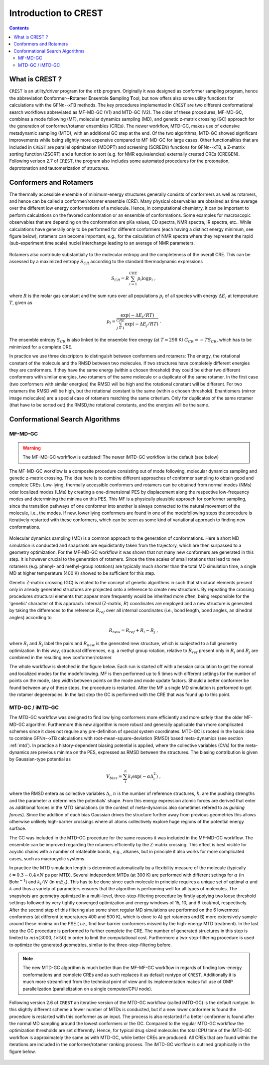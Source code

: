 .. _crest:

----------------------------
Introduction to CREST
----------------------------

.. contents::

What is CREST ?
========================

``CREST`` is an utility/driver program for the ``xtb`` program.
Originally it was designed as conformer sampling program, hence the abbreviation **C**\onformer--**R**\otamer **E**\nsemble **S**\ampling **T**\ool, 
but now offers also some utility functions for calculations with the GFN\ `n`--xTB methods.
The key procedures implemented in ``CREST`` are two different conformational search workflows abbreviated as MF-MD-GC (V1) and MTD-GC (V2). 
The older of these procedures, MF-MD-GC, combines a mode following (MF), molecular dynamics sampling (MD), and genetic z-matrix
crossing (GC) approach for the generation of conformer/rotamer ensembles (CREs).
The newer workflow, MTD-GC, makes use of extensive metadynamic sampling (MTD), with an additional GC step at the end.
Of the two algorithms, MTD-GC showed significant improvements while being slightly more expensive compared to MF-MD-GC for large cases.
Other functionalities that are included in ``CREST`` are parallel optimization (MDOPT) and screening (SCREEN) functions for GFN\ `n`--xTB, 
a Z-matrix sorting function (ZSORT) and a function to sort (e.g. for NMR equivalencies) externally created CREs (CREGEN).
Following verison 2.7 of ``CREST``, the program also includes some automated procedures for the protonation, deprotonation and tautomerization of structures.


   

Conformers and Rotamers
=================================

The thermally accessible ensemble of minimum-energy structures generally consists of conformers as well as rotamers, and hence can be called a conformer/rotamer ensemble (CRE). 
Many physical observables are obtained as time average over the different low energy conformations of a molecule.
Hence, in computational chemistry, it can be important to perform calculations on the favored conformation or an ensemble of conformations. 
Some examples for macroscopic observables that are depending on the conformation are pKa values, CD spectra, NMR spectra, IR spectra, etc.. 
While calculations have generally only to be performed for different conformers (each having a distinct energy minimum, see figure below), 
rotamers can become important, e.g., for the calculation of NMR spectra where they represent the rapid (sub-experiment time scale) nuclei
interchange leading to an average of NMR parameters.

.. figure:: ../figures/cre-pes.png
   :scale: 100 %
   :alt: cre-pes

Rotamers also contribute substantially to the molecular entropy and the completeness of the overall CRE.
This can be assessed by a maximized entropy :math:`S_{CR}` according to the standard thermodynamic expressions

.. math::
   S_{CR} = R \sum^{CRE}_{i=1} p_i \log p_i~,


where :math:`R` is the molar gas constant and the sum runs over all populations :math:`p_i` of all species with energy :math:`\Delta E_i` at temperature :math:`T`, given as

.. math::
   p_i = \frac{\exp(-\Delta E_i / RT)}{\sum^{CRE}_{j=1}\exp(-\Delta E_j /RT)}~.

The ensemble entropy :math:`S_{CR}` is also linked to the ensemble free energy (at :math:`T =298` K) :math:`G_{CR} = -T S_{CR}`, which has to be minimized for a complete CRE.

In practice we use three descriptors to distinguish between conformers and rotamers: The energy, the rotational constant of the molecule and the RMSD between two molecules. 
If two structures have completely different energies they are conformers. If they have the same energy (within a chosen threshold) they could be either two different 
conformers with similar energies, two rotamers of the same molecule or a duplicate of the same rotamer. In the first case (two conformers with similar energies) the RMSD will 
be high and the rotational constant will be different. For two rotamers the RMSD will be high, but the rotational constant is the same (within a chosen threshold). 
Enantiomers (mirror image molecules) are a special case of rotamers matching the same criterium. Only for duplicates of the same rotamer (that have to be sorted out) 
the RMSD,the rotational constants, and the energies will be the same.


Conformational Search Algorithms
================================

MF-MD-GC
---------

.. warning:: The MF-MD-GC workflow is outdated! The newer iMTD-GC workflow is the default (see below)

The MF-MD-GC workflow is a composite procedure consisting out of mode following, molecular dynamics
sampling and  genetic z-matrix crossing.
The idea here is to combine different approaches of conformer sampling to obtain good and complete CREs.
Low-lying, thermally accessible conformers and rotamers can be obtained from normal modes (NMs)
oder localized modes (LMs) by creating a one-dimensional PES by displacement along the 
respective low-frequency modes and determining the minima on this PES. 
This MF is a physically plausible approach for conformer sampling, since the transition pathways 
of one conformer into another is always connected to the natural movement of the molecule, i.e., the modes. 
If new, lower lying conformers are found in one of the modefollowing steps the procedure is iteratively restarted
with these conformers, which can be seen as some kind of variational approach to finding new conformations.

.. figure:: ../figures/crest-mf.png
   :scale: 40 %
   :alt: cre-pes

Molecular dynamics sampling (MD) is a common approach to the generation of conformations.
Here a short MD simulation is conducted and snapshots are equidistantly taken from the trajectory,
which are then surpassed to a geometry optimization.
For the MF-MD-GC workflow it was shown that not many new conformers are generated in this step. 
It is however crucial to the generation of rotamers. 
Since the time scales of small rotations that lead to new rotamers (e.g. phenyl- and methyl-group rotations)
are typically much shorter than the total MD simulation time, a single MD at higher temperature (400 K) showed
to be sufficient for this step.

Genetic Z-matrix crossing (GC) is related to the concept of genetic algorithms in such
that structural elements present only in already generated structures are projected onto
a reference to create new structures.
By repeating the crossing procedures structural elements that appear more frequently would be inherited more often, being responsible for the 'genetic' character of this approach.
Internal (Z-matrix, :math:`R`) coordinates are employed and a new structure is generated by taking the differences to the reference :math:`R_{ref}` over all internal coordinates
(i.e., bond length, bond angles, an dihedral angles) according to

.. math::
   R_{new} = R_{ref} + R_{i} - R_{j}~,

where :math:`R_i` and :math:`R_j` label the pairs and :math:`R_{new}` is the generated new structure, which is subjected
to a full geometry optimization. 
In this way, structural differences, e.g. a methyl group rotation, relative to :math:`R_{ref}` present only
in :math:`R_i` and :math:`R_j` are combined in the resulting new conformer/rotamer.

The whole workflow is sketched in the figure below. 
Each run is started off with a hessian calculation to get the normal and localized modes for the  modefollowing. 
MF is then performed up to 5 times with different settings for the number of points on the mode, step width between points on the mode and mode update factors. 
Should a better conformer be found between any of these steps, the procedure is restarted.
After the MF a single MD simulation is performed to get the rotamer degeneracies.
In the last step the GC is performed with the CRE that was found up to this point.


.. figure:: ../figures/crest-v1.png
   :scale: 90 %
   :alt: cre-pes

MTD-GC / iMTD-GC 
-----------------
The MTD-GC workflow was designed to find low lying conformers more efficiently and more safely than the older MF-MD-GC algorithm. 
Furthermore this new algorithm is more robust and generally applicable than more complicated schemes since it does not require any pre-definition of special system coordinates.
MTD-GC is rooted in the basic idea to combine GFN\ *n*--xTB calculations with root-mean-square-deviation (RMSD) based meta-dynamics (see section :ref:`mtd`). 
In practice a history-dependent biasing potential is applied, where the collective variables (CVs) for the meta-dynamics are previous minima on the PES, expressed as RMSD between the structures.
The biasing contribution is given by Gaussian-type potential as

.. math::
   V_{bias} = \sum^n_i k_i \exp ( -\alpha \Delta_i^2)~,

where the RMSD entera as collective variables :math:`\Delta_i`, :math:`n` is the number of reference structures, :math:`k_i` are the pushing strengths and the parameter :math:`\alpha` determines the potentials' shape. 
From this energy expression atomic forces are derived that enter as additional forces in the MTD simulations (in the context of meta-dynamics also sometimes refered to as *guiding forces*).
Since the addition of each bias Gaussian drives the structure further away from previous geometries this allows otherwise unlikely high-barrier crossings where all atoms collectively explore huge regions of the potential energy surface.

The GC was included in the MTD-GC procedure for the same reasons it was included in the MF-MD-GC workflow.
The ensemble can be improved regarding the rotamers efficiently by the Z-matrix crossing.
This effect is best visible for acyclic chains with a number of rotateable bonds, e.g., alkanes, but in principle it also works for more complicated cases, such as macrocyclic systems.

In practice the MTD simulation length is determined automatically by a flexibility measure of the molecule (typically :math:`t = 0.3-0.4 \times N` ps per MTD). 
Several independent MTDs (at 300 K) are performed with different setings for :math:`\alpha` (in Bohr\ :math:`^{-1}`) and :math:`k_i/N` (in :math:`mE_h`). 
This has to be done since each molecule in principle requires a unique set of optimal :math:`\alpha` and :math:`k` and thus a variety of parameters ensures that the algorithm is perfroming well for all types of molecules.
The snapshots are geometry optimized in a multi-level, three-step-filtering procedure
by firstly applying two loose threshold settings followed by very tightly converged optimization and energy windows of 15, 10, and 6 kcal/mol, respectively.
After the second step of this filtering also some short regular MD simulations are performed on the 6 lowermost conformers (at different temperatures 400 and 500 K),
which is done to A) get rotamers and B) more extensively sample around these minima on the PSE ( *i.e.*, find low-barrier conformers missed by the high-energy MTD treatment).
In the last step the GC procedure is performed to further complete the CRE. The number of generated structures in this step is limited to :math:`min(3000,t\times50)` in order to limit the computational cost.
Furthermore a two-step-filtering procedure is used to optimize the generated geometries, similar to the three-step-filtering before.

.. note:: The new MTD-GC algorithm is much better than the MF-MF-GC workflow in regards of finding low-energy conformations and complete CREs and as such replaces it as default runtype of ``CREST``.
          Additionally it is much more streamlined from the technical point of view and its implementation makes full use of OMP parallelization (parallelization on a single computer/CPU node).

Following version 2.6 of  ``CREST`` an iterative version of the MTD-GC workflow (called iMTD-GC) is the default runtype. 
In this slightly different scheme a fewer number of MTDs is conducted, but if a new lower conformer is found the procedure is restarted with this conformer as an input. 
The process is also restarted if a better conformer is found after the normal MD sampling around the lowest conformers or the GC.
Compared to the regular MTD-GC workflow the optimization thresholds are set differently.
Hence, for typical drug sized molecules the total CPU time of the iMTD-GC workflow is approximately the same as with MTD-GC, while better CREs are produced.
All CREs that are found within the iterations are included in the conformer/rotamer ranking process.
The iMTD-GC worflow is outlined graphically in the figure below.

.. figure:: ../figures/crest-v2i.png
   :scale: 90 %
   :alt: cre-pes


